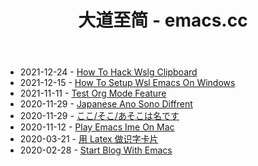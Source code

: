 #+TITLE: 大道至简 - emacs.cc

- 2021-12-24 - [[file:how-to-hack-wslg-clipboard.org][How To Hack Wslg Clipboard]]
- 2021-12-15 - [[file:how-to-setup-wsl-emacs-on-windows.org][How To Setup Wsl Emacs On Windows]]
- 2021-11-11 - [[file:test-org-mode-feature.org][Test Org Mode Feature]]
- 2020-11-29 - [[file:japanese-ano-sono-diffrent.org][Japanese Ano Sono Diffrent]]
- 2020-11-29 - [[file:japanes-koko-soko-asoko-diffrent.org][ここ/そこ/あそこは名です]]
- 2020-11-12 - [[file:play-emacs-ime-on-mac.org][Play Emacs Ime On Mac]]
- 2020-03-21 - [[file:play-latex-word-card.org][用 Latex 做识字卡片]]
- 2020-02-28 - [[file:start-blog-with-emacs.org][Start Blog With Emacs]]